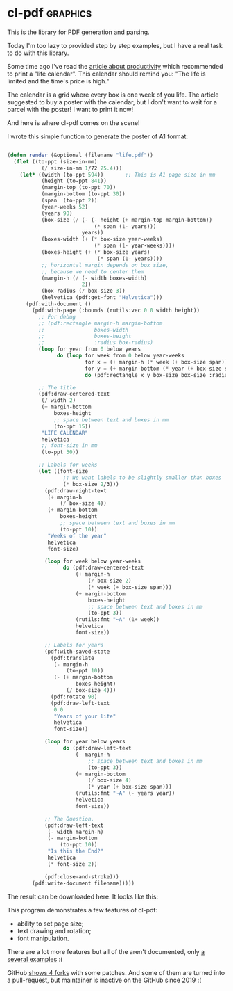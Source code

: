 * cl-pdf :graphics:
:PROPERTIES:
:Documentation: :(
:Docstrings: :)
:Tests:    :(
:Examples: :)
:RepositoryActivity: :(
:CI:       :(
:END:

This is the library for PDF generation and parsing.

Today I'm too lazy to provided step by step examples, but I have a real
task to do with this library.

Some time ago I've read the [[https://waitbutwhy.com/2014/05/life-weeks.html][article about productivity]] which recommended to print a
"life calendar". This calendar should remind you: "The life is limited
and the time's price is high."

The calendar is a grid where every box is one week of you life. The
article suggested to buy a poster with the calendar, but I don't want to
wait for a parcel with the poster! I want to print it now!

And here is where cl-pdf comes on the scene!

I wrote this simple function to generate the poster of A1 format:

#+begin_src lisp

(defun render (&optional (filename "life.pdf"))
  (flet ((to-ppt (size-in-mm)
           (/ size-in-mm 1/72 25.4)))
    (let* ((width (to-ppt 594))       ;; This is A1 page size in mm
           (height (to-ppt 841))
           (margin-top (to-ppt 70))
           (margin-bottom (to-ppt 30))
           (span  (to-ppt 2))
           (year-weeks 52)
           (years 90)
           (box-size (/ (- (- height (+ margin-top margin-bottom))
                            (* span (1- years)))
                        years))
           (boxes-width (+ (* box-size year-weeks)
                            (* span (1- year-weeks))))
           (boxes-height (+ (* box-size years)
                             (* span (1- years))))
           ;; horizontal margin depends on box size,
           ;; because we need to center them
           (margin-h (/ (- width boxes-width)
                        2))
           (box-radius (/ box-size 3))
           (helvetica (pdf:get-font "Helvetica")))
      (pdf:with-document ()
        (pdf:with-page (:bounds (rutils:vec 0 0 width height))
          ;; For debug
          ;; (pdf:rectangle margin-h margin-bottom
          ;;                boxes-width
          ;;                boxes-height
          ;;                :radius box-radius)
          (loop for year from 0 below years
                do (loop for week from 0 below year-weeks
                         for x = (+ margin-h (* week (+ box-size span)))
                         for y = (+ margin-bottom (* year (+ box-size span)))
                         do (pdf:rectangle x y box-size box-size :radius box-radius)))
          
          ;; The title
          (pdf:draw-centered-text
           (/ width 2)
           (+ margin-bottom
               boxes-height
               ;; space between text and boxes in mm
               (to-ppt 15))
           "LIFE CALENDAR"
           helvetica
           ;; font-size in mm
           (to-ppt 30))

          ;; Labels for weeks
          (let ((font-size
                  ;; We want labels to be slightly smaller than boxes
                  (* box-size 2/3)))
            (pdf:draw-right-text
             (+ margin-h
                 (/ box-size 4))
             (+ margin-bottom
                 boxes-height
                 ;; space between text and boxes in mm
                 (to-ppt 10))
             "Weeks of the year"
             helvetica
             font-size)
            
            (loop for week below year-weeks
                  do (pdf:draw-centered-text
                      (+ margin-h
                          (/ box-size 2)
                          (* week (+ box-size span)))
                      (+ margin-bottom
                          boxes-height
                          ;; space between text and boxes in mm
                          (to-ppt 3))
                      (rutils:fmt "~A" (1+ week))
                      helvetica
                      font-size))

            ;; Labels for years
            (pdf:with-saved-state
              (pdf:translate
               (- margin-h
                   (to-ppt 10))
               (- (+ margin-bottom
                      boxes-height)
                   (/ box-size 4)))
              (pdf:rotate 90)
              (pdf:draw-left-text
               0 0
               "Years of your life"
               helvetica
               font-size))
            
            (loop for year below years
                  do (pdf:draw-left-text
                      (- margin-h
                          ;; space between text and boxes in mm
                          (to-ppt 3))
                      (+ margin-bottom
                          (/ box-size 4)
                          (* year (+ box-size span)))
                      (rutils:fmt "~A" (- years year))
                      helvetica
                      font-size))

            ;; The Question.
            (pdf:draw-left-text
             (- width margin-h)
             (- margin-bottom
                 (to-ppt 10))
             "Is this the End?"
             helvetica
             (* font-size 2))
            
            (pdf:close-and-stroke)))
        (pdf:write-document filename)))))

#+end_src

The result can be downloaded here. It looks like this:

[[../../media/0209/life.png]]

This program demonstrates a few features of cl-pdf:

- ability to set page size;
- text drawing and rotation;
- font manipulation.

There are a lot more features but all of the aren't documented, only
[[https://github.com/mbattyani/cl-pdf/tree/master/examples][a several examples]] :(

GitHub [[https://github.com/mbattyani/cl-pdf/network][shows 4 forks]] with some patches. And some of them are turned into
a pull-request, but maintainer is inactive on the GitHub since 2019 :(
